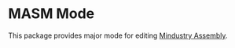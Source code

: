 * MASM Mode
This package provides major mode for editing [[https://mindustrygame.github.io/wiki/logic/0-introduction/][Mindustry Assembly]].
